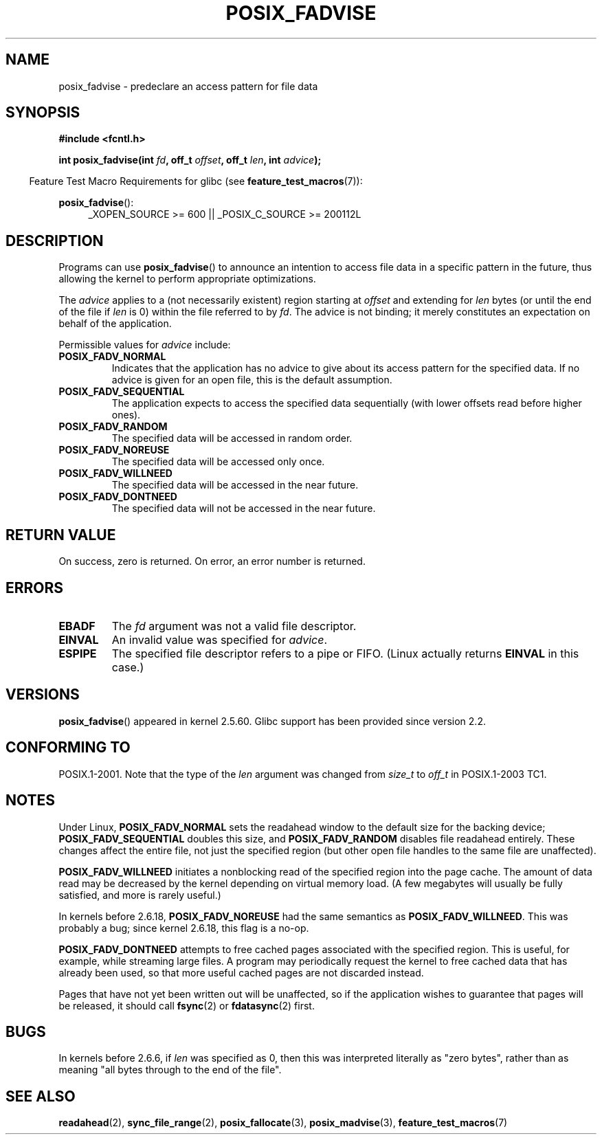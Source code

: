 .\" Hey Emacs! This file is -*- nroff -*- source.
.\"
.\" Copyright 2003 Abhijit Menon-Sen <ams@wiw.org>
.\" Permission is granted to make and distribute verbatim copies of this
.\" manual provided the copyright notice and this permission notice are
.\" preserved on all copies.
.\"
.\" Permission is granted to copy and distribute modified versions of this
.\" manual under the conditions for verbatim copying, provided that the
.\" entire resulting derived work is distributed under the terms of a
.\" permission notice identical to this one.
.\"
.\" Since the Linux kernel and libraries are constantly changing, this
.\" manual page may be incorrect or out-of-date.  The author(s) assume no
.\" responsibility for errors or omissions, or for damages resulting from
.\" the use of the information contained herein.  The author(s) may not
.\" have taken the same level of care in the production of this manual,
.\" which is licensed free of charge, as they might when working
.\" professionally.
.\"
.\" Formatted or processed versions of this manual, if unaccompanied by
.\" the source, must acknowledge the copyright and authors of this work.
.\"
.\" 2005-04-08 mtk, noted kernel version and added BUGS
.\"
.TH POSIX_FADVISE 2 2010-09-20 "Linux" "Linux Programmer's Manual"
.SH NAME
posix_fadvise \- predeclare an access pattern for file data
.SH SYNOPSIS
.nf
.B #include <fcntl.h>
.sp
.BI "int posix_fadvise(int " fd ", off_t " offset ", off_t " len \
", int " advice ");"
.fi
.sp
.ad l
.in -4n
Feature Test Macro Requirements for glibc (see
.BR feature_test_macros (7)):
.in
.sp
.BR posix_fadvise ():
.RS 4
_XOPEN_SOURCE\ >=\ 600 || _POSIX_C_SOURCE\ >=\ 200112L
.RE
.ad
.SH DESCRIPTION
Programs can use
.BR posix_fadvise ()
to announce an intention to access
file data in a specific pattern in the future, thus allowing the kernel
to perform appropriate optimizations.

The \fIadvice\fP applies to a (not necessarily existent) region starting
at \fIoffset\fP and extending for \fIlen\fP bytes (or until the end of
the file if \fIlen\fP is 0) within the file referred to by \fIfd\fP.
The advice is not binding; it merely constitutes an expectation on behalf of
the application.

Permissible values for \fIadvice\fP include:
.TP
.B POSIX_FADV_NORMAL
Indicates that the application has no advice to give about its access
pattern for the specified data.
If no advice is given for an open file,
this is the default assumption.
.TP
.B POSIX_FADV_SEQUENTIAL
The application expects to access the specified data sequentially (with
lower offsets read before higher ones).
.TP
.B POSIX_FADV_RANDOM
The specified data will be accessed in random order.
.TP
.B POSIX_FADV_NOREUSE
The specified data will be accessed only once.
.TP
.B POSIX_FADV_WILLNEED
The specified data will be accessed in the near future.
.TP
.B POSIX_FADV_DONTNEED
The specified data will not be accessed in the near future.
.SH "RETURN VALUE"
On success, zero is returned.
On error, an error number is returned.
.SH ERRORS
.TP
.B EBADF
The \fIfd\fP argument was not a valid file descriptor.
.TP
.B EINVAL
An invalid value was specified for \fIadvice\fP.
.TP
.B ESPIPE
The specified file descriptor refers to a pipe or FIFO.
(Linux actually
returns
.B EINVAL
in this case.)
.SH VERSIONS
.BR posix_fadvise ()
appeared in kernel 2.5.60.
Glibc support has been provided since version 2.2.
.\" Actually as fadvise64() -- MTK
.SH "CONFORMING TO"
POSIX.1-2001.
Note that the type of the
.I len
argument was changed from
.I size_t
to
.I off_t
in POSIX.1-2003 TC1.
.SH NOTES
Under Linux, \fBPOSIX_FADV_NORMAL\fP sets the readahead window to the
default size for the backing device; \fBPOSIX_FADV_SEQUENTIAL\fP doubles
this size, and \fBPOSIX_FADV_RANDOM\fP disables file readahead entirely.
These changes affect the entire file, not just the specified region
(but other open file handles to the same file are unaffected).

\fBPOSIX_FADV_WILLNEED\fP initiates a
nonblocking read of the specified region into the page cache.
The amount of data read may be decreased by the kernel depending
on virtual memory load.
(A few megabytes will usually be fully satisfied,
and more is rarely useful.)

In kernels before 2.6.18, \fBPOSIX_FADV_NOREUSE\fP had the
same semantics as \fBPOSIX_FADV_WILLNEED\fP.
This was probably a bug; since kernel 2.6.18, this flag is a no-op.

\fBPOSIX_FADV_DONTNEED\fP attempts to free cached pages associated with
the specified region.
This is useful, for example, while streaming large
files.
A program may periodically request the kernel to free cached data
that has already been used, so that more useful cached pages are not
discarded instead.

Pages that have not yet been written out will be unaffected, so if the
application wishes to guarantee that pages will be released, it should
call
.BR fsync (2)
or
.BR fdatasync (2)
first.
.SH BUGS
In kernels before 2.6.6, if
.I len
was specified as 0, then this was interpreted literally as "zero bytes",
rather than as meaning "all bytes through to the end of the file".
.SH "SEE ALSO"
.BR readahead (2),
.BR sync_file_range (2),
.BR posix_fallocate (3),
.BR posix_madvise (3),
.\" FIXME . Write a posix_fadvise(3) page.
.BR feature_test_macros (7)
